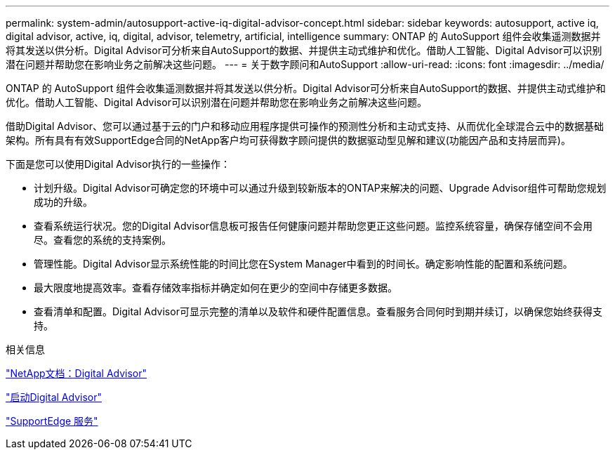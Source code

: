 ---
permalink: system-admin/autosupport-active-iq-digital-advisor-concept.html 
sidebar: sidebar 
keywords: autosupport, active iq, digital advisor, active, iq, digital, advisor, telemetry, artificial, intelligence 
summary: ONTAP 的 AutoSupport 组件会收集遥测数据并将其发送以供分析。Digital Advisor可分析来自AutoSupport的数据、并提供主动式维护和优化。借助人工智能、Digital Advisor可以识别潜在问题并帮助您在影响业务之前解决这些问题。 
---
= 关于数字顾问和AutoSupport
:allow-uri-read: 
:icons: font
:imagesdir: ../media/


[role="lead"]
ONTAP 的 AutoSupport 组件会收集遥测数据并将其发送以供分析。Digital Advisor可分析来自AutoSupport的数据、并提供主动式维护和优化。借助人工智能、Digital Advisor可以识别潜在问题并帮助您在影响业务之前解决这些问题。

借助Digital Advisor、您可以通过基于云的门户和移动应用程序提供可操作的预测性分析和主动式支持、从而优化全球混合云中的数据基础架构。所有具有有效SupportEdge合同的NetApp客户均可获得数字顾问提供的数据驱动型见解和建议(功能因产品和支持层而异)。

下面是您可以使用Digital Advisor执行的一些操作：

* 计划升级。Digital Advisor可确定您的环境中可以通过升级到较新版本的ONTAP来解决的问题、Upgrade Advisor组件可帮助您规划成功的升级。
* 查看系统运行状况。您的Digital Advisor信息板可报告任何健康问题并帮助您更正这些问题。监控系统容量，确保存储空间不会用尽。查看您的系统的支持案例。
* 管理性能。Digital Advisor显示系统性能的时间比您在System Manager中看到的时间长。确定影响性能的配置和系统问题。
* 最大限度地提高效率。查看存储效率指标并确定如何在更少的空间中存储更多数据。
* 查看清单和配置。Digital Advisor可显示完整的清单以及软件和硬件配置信息。查看服务合同何时到期并续订，以确保您始终获得支持。


.相关信息
https://docs.netapp.com/us-en/active-iq/["NetApp文档：Digital Advisor"^]

https://aiq.netapp.com/custom-dashboard/search["启动Digital Advisor"^]

https://www.netapp.com/us/services/support-edge.aspx["SupportEdge 服务"^]
